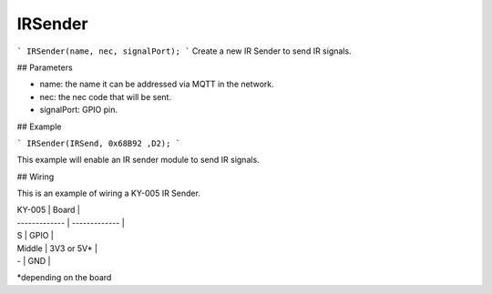 IRSender
==========

```
IRSender(name, nec, signalPort);
```
Create a new IR Sender to send IR signals.

## Parameters

- name: the name it can be addressed via MQTT in the network.
- nec: the nec code that will be sent.
- signalPort: GPIO pin.

## Example

```
IRSender(IRSend, 0x68B92 ,D2);
```

This example will enable an IR sender module to send IR signals.

## Wiring

This is an example of wiring a KY-005 IR Sender.

| KY-005  | Board |
| ------------- | ------------- |
| S  | GPIO  |
| Middle  | 3V3 or 5V*  |
| -  | GND  |

*depending on the board
